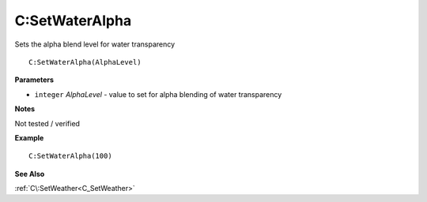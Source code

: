 .. _C_SetWaterAlpha:

===================================
C\:SetWaterAlpha 
===================================

Sets the alpha blend level for water transparency
    
::

   C:SetWaterAlpha(AlphaLevel)


**Parameters**

* ``integer`` *AlphaLevel* - value to set for alpha blending of water transparency

**Notes**

Not tested / verified

**Example**

::

   C:SetWaterAlpha(100)

**See Also**

:ref:`C\:SetWeather<C_SetWeather>`

